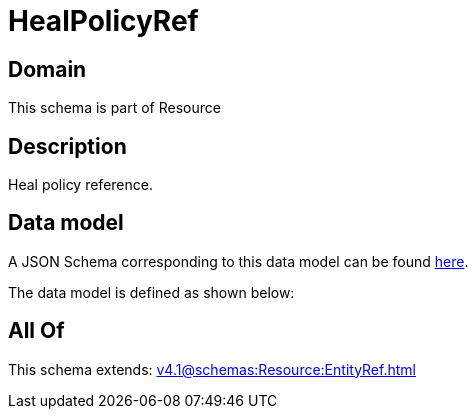= HealPolicyRef

[#domain]
== Domain

This schema is part of Resource

[#description]
== Description

Heal policy reference.


[#data_model]
== Data model

A JSON Schema corresponding to this data model can be found https://tmforum.org[here].

The data model is defined as shown below:


[#all_of]
== All Of

This schema extends: xref:v4.1@schemas:Resource:EntityRef.adoc[]
